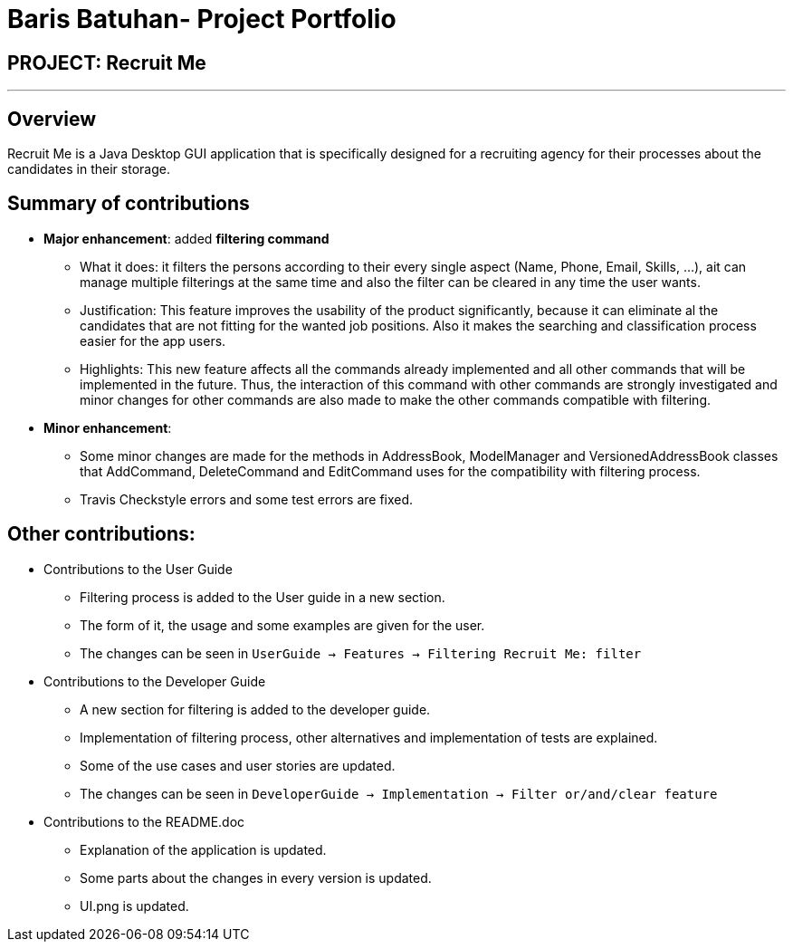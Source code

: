 = Baris Batuhan- Project Portfolio
:site-section: AboutUs
:imagesDir: ../images
:stylesDir: ../stylesheets

== PROJECT: Recruit Me

---

== Overview

Recruit Me is a Java Desktop GUI application that is specifically designed for a recruiting agency for their processes about the candidates in their storage.

== Summary of contributions

* *Major enhancement*: added *filtering command*
** What it does: it filters the persons according to their every single aspect (Name, Phone, Email, Skills, ...), ait can manage multiple filterings at the same time and also the filter can be cleared in any time the user wants.
** Justification: This feature improves the usability of the product significantly, because it can eliminate al the candidates that are not fitting for the wanted job positions. Also it makes the searching and classification process easier for the app users.
** Highlights: This new feature affects all the commands already implemented and all other commands that will be implemented in the future. Thus, the interaction of this command with other commands are strongly investigated and minor changes for other  commands are also made to make the other commands compatible with filtering.

* *Minor enhancement*:
** Some minor changes are made for the methods in AddressBook, ModelManager and VersionedAddressBook classes that AddCommand, DeleteCommand and EditCommand uses for the compatibility with filtering process.
** Travis Checkstyle errors and some test errors are fixed.

== Other contributions:

* Contributions to the User Guide

** Filtering process is added to the User guide in a new section.
** The form of it, the usage and some examples are given for the user.
** The changes can be seen in `UserGuide -> Features -> Filtering Recruit Me: filter`

* Contributions to the Developer Guide

** A new section for filtering is added to the developer guide.
** Implementation of filtering process, other alternatives and implementation of tests are explained.
** Some of the use cases and user stories are updated.
** The changes can be seen in `DeveloperGuide -> Implementation -> Filter or/and/clear feature`

* Contributions to the README.doc

** Explanation of the application is updated.
** Some parts about the changes in every version is updated.
** UI.png is updated.
